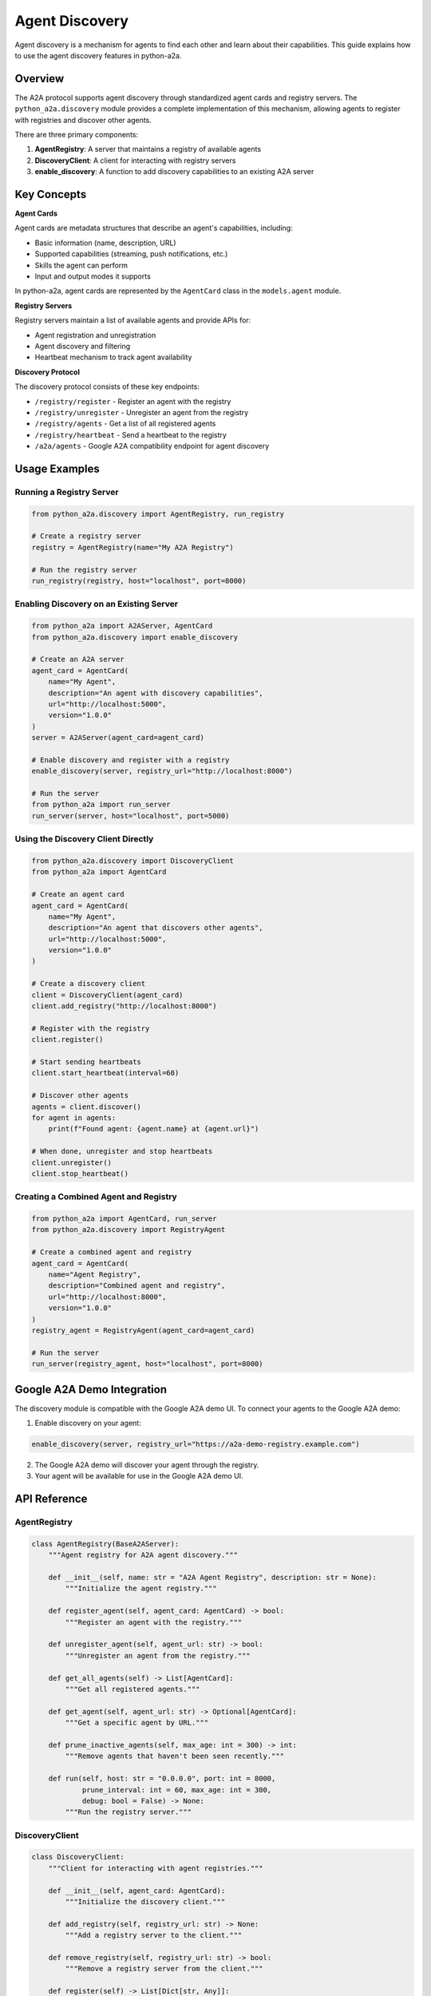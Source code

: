 Agent Discovery
==============

Agent discovery is a mechanism for agents to find each other and learn about their capabilities.
This guide explains how to use the agent discovery features in python-a2a.

Overview
--------

The A2A protocol supports agent discovery through standardized agent cards and registry servers.
The ``python_a2a.discovery`` module provides a complete implementation of this mechanism, allowing
agents to register with registries and discover other agents.

There are three primary components:

1. **AgentRegistry**: A server that maintains a registry of available agents
2. **DiscoveryClient**: A client for interacting with registry servers
3. **enable_discovery**: A function to add discovery capabilities to an existing A2A server

Key Concepts
-----------

**Agent Cards**

Agent cards are metadata structures that describe an agent's capabilities, including:

* Basic information (name, description, URL)
* Supported capabilities (streaming, push notifications, etc.)
* Skills the agent can perform
* Input and output modes it supports

In python-a2a, agent cards are represented by the ``AgentCard`` class in the ``models.agent`` module.

**Registry Servers**

Registry servers maintain a list of available agents and provide APIs for:

* Agent registration and unregistration
* Agent discovery and filtering
* Heartbeat mechanism to track agent availability

**Discovery Protocol**

The discovery protocol consists of these key endpoints:

* ``/registry/register`` - Register an agent with the registry
* ``/registry/unregister`` - Unregister an agent from the registry
* ``/registry/agents`` - Get a list of all registered agents
* ``/registry/heartbeat`` - Send a heartbeat to the registry
* ``/a2a/agents`` - Google A2A compatibility endpoint for agent discovery

Usage Examples
-------------

Running a Registry Server
~~~~~~~~~~~~~~~~~~~~~~~~

.. code-block:: python

    from python_a2a.discovery import AgentRegistry, run_registry
    
    # Create a registry server
    registry = AgentRegistry(name="My A2A Registry")
    
    # Run the registry server
    run_registry(registry, host="localhost", port=8000)

Enabling Discovery on an Existing Server
~~~~~~~~~~~~~~~~~~~~~~~~~~~~~~~~~~~~~~~

.. code-block:: python

    from python_a2a import A2AServer, AgentCard
    from python_a2a.discovery import enable_discovery
    
    # Create an A2A server
    agent_card = AgentCard(
        name="My Agent",
        description="An agent with discovery capabilities",
        url="http://localhost:5000",
        version="1.0.0"
    )
    server = A2AServer(agent_card=agent_card)
    
    # Enable discovery and register with a registry
    enable_discovery(server, registry_url="http://localhost:8000")
    
    # Run the server
    from python_a2a import run_server
    run_server(server, host="localhost", port=5000)

Using the Discovery Client Directly
~~~~~~~~~~~~~~~~~~~~~~~~~~~~~~~~~~

.. code-block:: python

    from python_a2a.discovery import DiscoveryClient
    from python_a2a import AgentCard
    
    # Create an agent card
    agent_card = AgentCard(
        name="My Agent",
        description="An agent that discovers other agents",
        url="http://localhost:5000",
        version="1.0.0"
    )
    
    # Create a discovery client
    client = DiscoveryClient(agent_card)
    client.add_registry("http://localhost:8000")
    
    # Register with the registry
    client.register()
    
    # Start sending heartbeats
    client.start_heartbeat(interval=60)
    
    # Discover other agents
    agents = client.discover()
    for agent in agents:
        print(f"Found agent: {agent.name} at {agent.url}")
    
    # When done, unregister and stop heartbeats
    client.unregister()
    client.stop_heartbeat()

Creating a Combined Agent and Registry
~~~~~~~~~~~~~~~~~~~~~~~~~~~~~~~~~~~~~

.. code-block:: python

    from python_a2a import AgentCard, run_server
    from python_a2a.discovery import RegistryAgent
    
    # Create a combined agent and registry
    agent_card = AgentCard(
        name="Agent Registry",
        description="Combined agent and registry",
        url="http://localhost:8000",
        version="1.0.0"
    )
    registry_agent = RegistryAgent(agent_card=agent_card)
    
    # Run the server
    run_server(registry_agent, host="localhost", port=8000)

Google A2A Demo Integration
---------------------------

The discovery module is compatible with the Google A2A demo UI. To connect your agents
to the Google A2A demo:

1. Enable discovery on your agent:

.. code-block:: python

    enable_discovery(server, registry_url="https://a2a-demo-registry.example.com")

2. The Google A2A demo will discover your agent through the registry.

3. Your agent will be available for use in the Google A2A demo UI.

API Reference
------------

AgentRegistry
~~~~~~~~~~~~

.. code-block:: python

    class AgentRegistry(BaseA2AServer):
        """Agent registry for A2A agent discovery."""
        
        def __init__(self, name: str = "A2A Agent Registry", description: str = None):
            """Initialize the agent registry."""
            
        def register_agent(self, agent_card: AgentCard) -> bool:
            """Register an agent with the registry."""
            
        def unregister_agent(self, agent_url: str) -> bool:
            """Unregister an agent from the registry."""
            
        def get_all_agents(self) -> List[AgentCard]:
            """Get all registered agents."""
            
        def get_agent(self, agent_url: str) -> Optional[AgentCard]:
            """Get a specific agent by URL."""
            
        def prune_inactive_agents(self, max_age: int = 300) -> int:
            """Remove agents that haven't been seen recently."""
            
        def run(self, host: str = "0.0.0.0", port: int = 8000, 
                prune_interval: int = 60, max_age: int = 300,
                debug: bool = False) -> None:
            """Run the registry server."""

DiscoveryClient
~~~~~~~~~~~~~~

.. code-block:: python

    class DiscoveryClient:
        """Client for interacting with agent registries."""
        
        def __init__(self, agent_card: AgentCard):
            """Initialize the discovery client."""
            
        def add_registry(self, registry_url: str) -> None:
            """Add a registry server to the client."""
            
        def remove_registry(self, registry_url: str) -> bool:
            """Remove a registry server from the client."""
            
        def register(self) -> List[Dict[str, Any]]:
            """Register with all known registries."""
            
        def unregister(self) -> List[Dict[str, Any]]:
            """Unregister from all known registries."""
            
        def heartbeat(self) -> List[Dict[str, Any]]:
            """Send heartbeat to all known registries."""
            
        def discover(self, registry_url: Optional[str] = None) -> List[AgentCard]:
            """Discover agents from registries."""
            
        def start_heartbeat(self, interval: int = 60) -> None:
            """Start a background thread to send periodic heartbeats."""
            
        def stop_heartbeat(self) -> None:
            """Stop the heartbeat thread if it's running."""

Functions
~~~~~~~~

.. code-block:: python

    def run_registry(registry: Optional[AgentRegistry] = None, 
                   host: str = "0.0.0.0", port: int = 8000,
                   prune_interval: int = 60, max_age: int = 300,
                   debug: bool = False) -> None:
        """Run a registry server."""
        
    def enable_discovery(server: BaseA2AServer, registry_url: Optional[str] = None,
                       heartbeat_interval: int = 60) -> DiscoveryClient:
        """Enable agent discovery on an existing A2A server."""